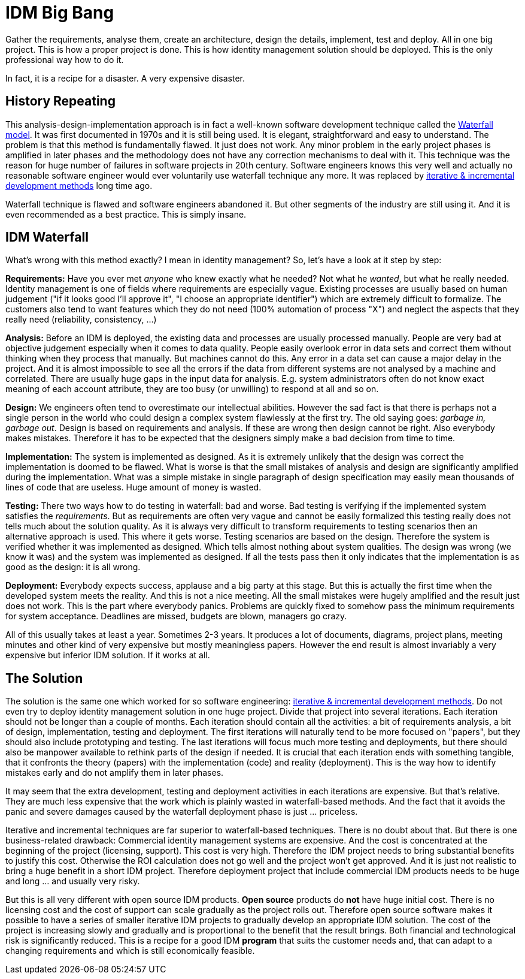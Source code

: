 = IDM Big Bang

Gather the requirements, analyse them, create an architecture, design the details, implement, test and deploy.
All in one big project.
This is how a proper project is done.
This is how identity management solution should be deployed.
This is the only professional way how to do it.

In fact, it is a recipe for a disaster.
A very expensive disaster.


== History Repeating

This analysis-design-implementation approach is in fact a well-known software development technique called the link:http://en.wikipedia.org/wiki/Waterfall_model[Waterfall model]. It was first documented in 1970s and it is still being used.
It is elegant, straightforward and easy to understand.
The problem is that this method is fundamentally flawed.
It just does not work.
Any minor problem in the early project phases is amplified in later phases and the methodology does not have any correction mechanisms to deal with it.
This technique was the reason for huge number of failures in software projects in 20th century.
Software engineers knows this very well and actually no reasonable software engineer would ever voluntarily use waterfall technique any more.
It was replaced by link:http://en.wikipedia.org/wiki/Iterative_%26_incremental_development[iterative & incremental development methods] long time ago.

Waterfall technique is flawed and software engineers abandoned it.
But other segments of the industry are still using it.
And it is even recommended as a best practice.
This is simply insane.


== IDM Waterfall

What's wrong with this method exactly? I mean in identity management? So, let's have a look at it step by step:

*Requirements:* Have you ever met _anyone_ who knew exactly what he needed? Not what he _wanted_, but what he really needed.
Identity management is one of fields where requirements are especially vague.
Existing processes are usually based on human judgement ("if it looks good I'll approve it", "I choose an appropriate identifier") which are extremely difficult to formalize.
The customers also tend to want features which they do not need (100% automation of process "X") and neglect the aspects that they really need (reliability, consistency, ...)

*Analysis:* Before an IDM is deployed, the existing data and processes are usually processed manually.
People are very bad at objective judgement especially when it comes to data quality.
People easily overlook error in data sets and correct them without thinking when they process that manually.
But machines cannot do this.
Any error in a data set can cause a major delay in the project.
And it is almost impossible to see all the errors if the data from different systems are not analysed by a machine and correlated.
There are usually huge gaps in the input data for analysis.
E.g. system administrators often do not know exact meaning of each account attribute, they are too busy (or unwilling) to respond at all and so on.

*Design:* We engineers often tend to overestimate our intellectual abilities.
However the sad fact is that there is perhaps not a single person in the world who could design a complex system flawlessly at the first try.
The old saying goes: _garbage in, garbage out_. Design is based on requirements and analysis.
If these are wrong then design cannot be right.
Also everybody makes mistakes.
Therefore it has to be expected that the designers simply make a bad decision from time to time.

*Implementation:* The system is implemented as designed.
As it is extremely unlikely that the design was correct the implementation is doomed to be flawed.
What is worse is that the small mistakes of analysis and design are significantly amplified during the implementation.
What was a simple mistake in single paragraph of design specification may easily mean thousands of lines of code that are useless.
Huge amount of money is wasted.

*Testing:* There two ways how to do testing in waterfall: bad and worse.
Bad testing is verifying if the implemented system satisfies the _requirements_. But as requirements are often very vague and cannot be easily formalized this testing really does not tells much about the solution quality.
As it is always very difficult to transform requirements to testing scenarios then an alternative approach is used.
This where it gets worse.
Testing scenarios are based on the design.
Therefore the system is verified whether it was implemented as designed.
Which tells almost nothing about system qualities.
The design was wrong (we know it was) and the system was implemented as designed.
If all the tests pass then it only indicates that the implementation is as good as the design: it is all wrong.

*Deployment:* Everybody expects success, applause and a big party at this stage.
But this is actually the first time when the developed system meets the reality.
And this is not a nice meeting.
All the small mistakes were hugely amplified and the result just does not work.
This is the part where everybody panics.
Problems are quickly fixed to somehow pass the minimum requirements for system acceptance.
Deadlines are missed, budgets are blown, managers go crazy.

All of this usually takes at least a year.
Sometimes 2-3 years.
It produces a lot of documents, diagrams, project plans, meeting minutes and other kind of very expensive but mostly meaningless papers.
However the end result is almost invariably a very expensive but inferior IDM solution.
If it works at all.


== The Solution

The solution is the same one which worked for so software engineering: link:http://en.wikipedia.org/wiki/Iterative_%26_incremental_development[iterative & incremental development methods]. Do not even try to deploy identity management solution in one huge project.
Divide that project into several iterations.
Each iteration should not be longer than a couple of months.
Each iteration should contain all the activities: a bit of requirements analysis, a bit of design, implementation, testing and deployment.
The first iterations will naturally tend to be more focused on "papers", but they should also include prototyping and testing.
The last iterations will focus much more testing and deployments, but there should also be manpower available to rethink parts of the design if needed.
It is crucial that each iteration ends with something tangible, that it confronts the theory (papers) with the implementation (code) and reality (deployment).
This is the way how to identify mistakes early and do not amplify them in later phases.

It may seem that the extra development, testing and deployment activities in each iterations are expensive.
But that's relative.
They are much less expensive that the work which is plainly wasted in waterfall-based methods.
And the fact that it avoids the panic and severe damages caused by the waterfall deployment phase is just ... priceless.

Iterative and incremental techniques are far superior to waterfall-based techniques.
There is no doubt about that.
But there is one business-related drawback: Commercial identity management systems are expensive.
And the cost is concentrated at the beginning of the project (licensing, support).
This cost is very high.
Therefore the IDM project needs to bring substantial benefits to justify this cost.
Otherwise the ROI calculation does not go well and the project won't get approved.
And it is just not realistic to bring a huge benefit in a short IDM project.
Therefore deployment project that include commercial IDM products needs to be huge and long ... and usually very risky.

But this is all very different with open source IDM products.
*Open source* products do *not* have huge initial cost.
There is no licensing cost and the cost of support can scale gradually as the project rolls out.
Therefore open source software makes it possible to have a series of smaller iterative IDM projects to gradually develop an appropriate IDM solution.
The cost of the project is increasing slowly and gradually and is proportional to the benefit that the result brings.
Both financial and technological risk is significantly reduced.
This is a recipe for a good IDM *program* that suits the customer needs and, that can adapt to a changing requirements and which is still economically feasible.
